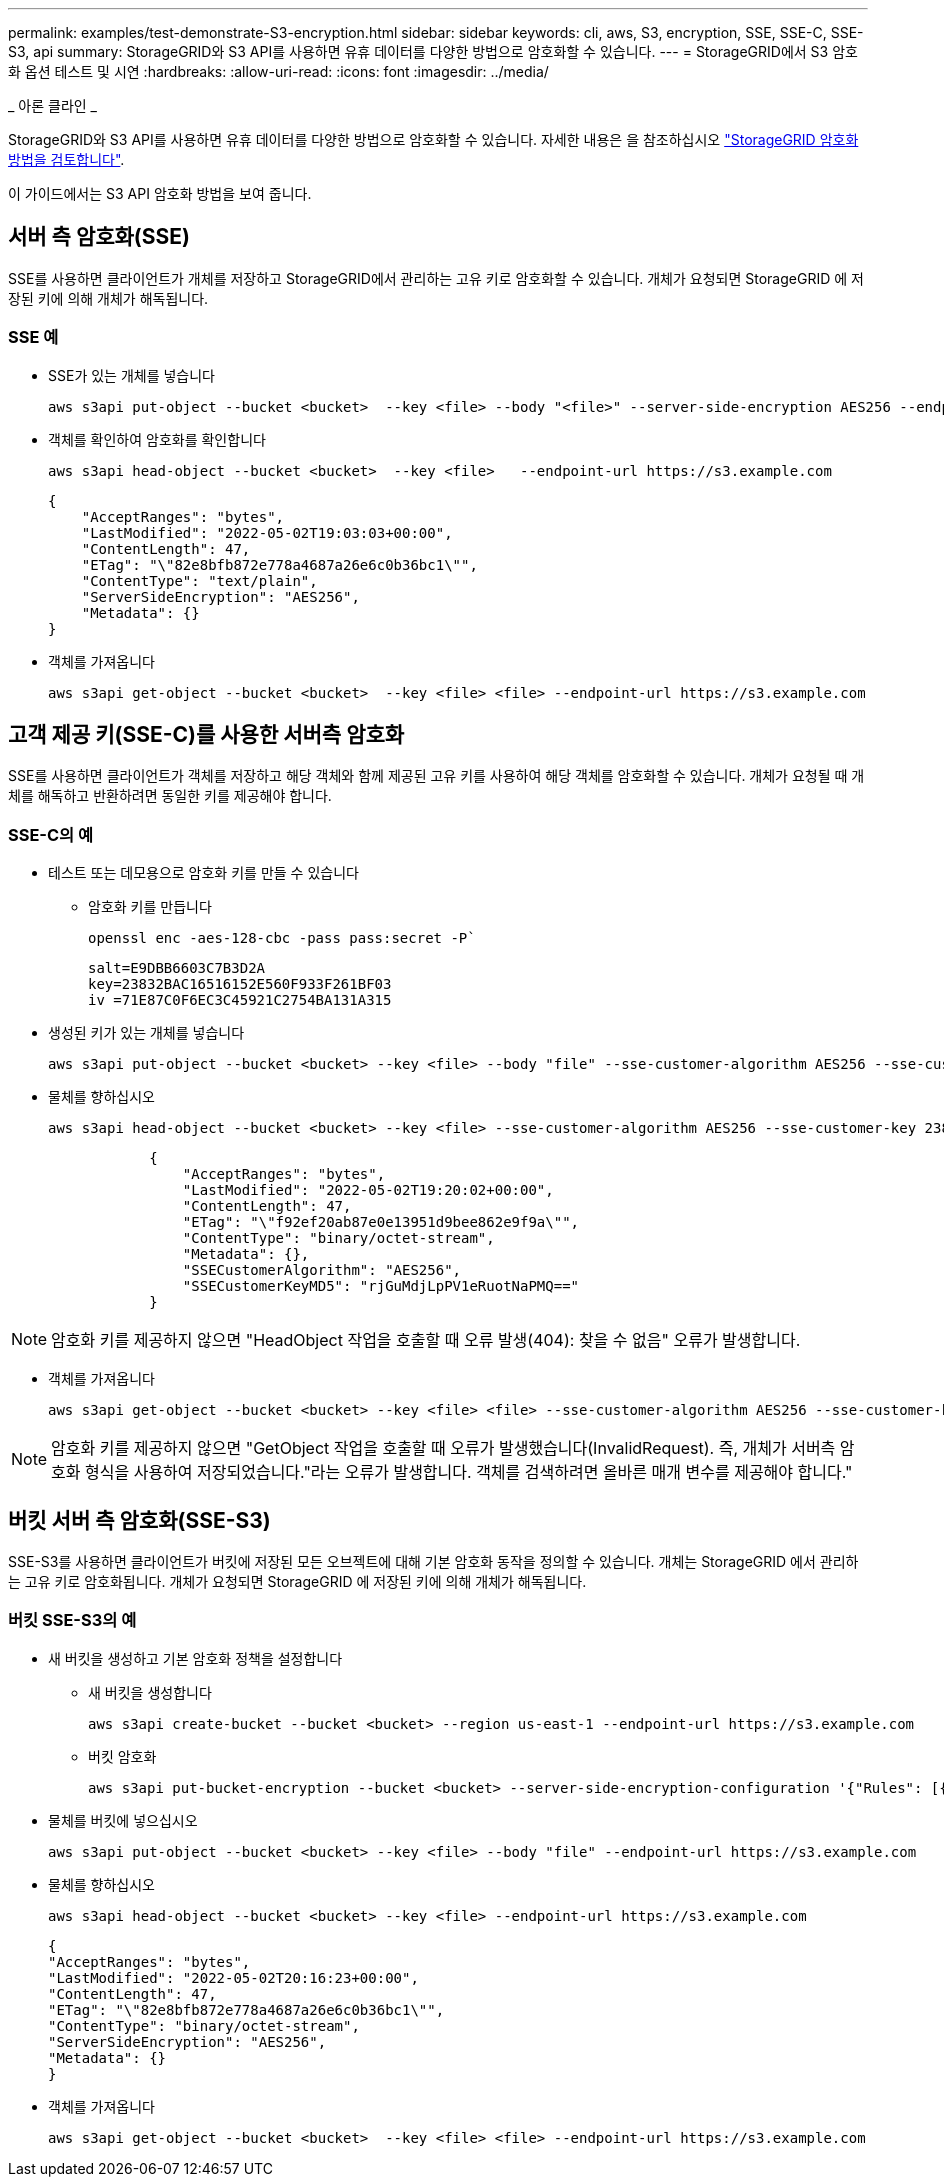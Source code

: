 ---
permalink: examples/test-demonstrate-S3-encryption.html 
sidebar: sidebar 
keywords: cli, aws, S3, encryption, SSE, SSE-C, SSE-S3, api 
summary: StorageGRID와 S3 API를 사용하면 유휴 데이터를 다양한 방법으로 암호화할 수 있습니다. 
---
= StorageGRID에서 S3 암호화 옵션 테스트 및 시연
:hardbreaks:
:allow-uri-read: 
:icons: font
:imagesdir: ../media/


[role="lead"]
_ 아론 클라인 _

StorageGRID와 S3 API를 사용하면 유휴 데이터를 다양한 방법으로 암호화할 수 있습니다. 자세한 내용은 을 참조하십시오 https://docs.netapp.com/us-en/storagegrid-116/admin/reviewing-storagegrid-encryption-methods.html["StorageGRID 암호화 방법을 검토합니다"^].

이 가이드에서는 S3 API 암호화 방법을 보여 줍니다.



== 서버 측 암호화(SSE)

SSE를 사용하면 클라이언트가 개체를 저장하고 StorageGRID에서 관리하는 고유 키로 암호화할 수 있습니다. 개체가 요청되면 StorageGRID 에 저장된 키에 의해 개체가 해독됩니다.



=== SSE 예

* SSE가 있는 개체를 넣습니다
+
[source, console]
----
aws s3api put-object --bucket <bucket>  --key <file> --body "<file>" --server-side-encryption AES256 --endpoint-url https://s3.example.com
----
* 객체를 확인하여 암호화를 확인합니다
+
[source, console]
----
aws s3api head-object --bucket <bucket>  --key <file>   --endpoint-url https://s3.example.com
----
+
[listing]
----
{
    "AcceptRanges": "bytes",
    "LastModified": "2022-05-02T19:03:03+00:00",
    "ContentLength": 47,
    "ETag": "\"82e8bfb872e778a4687a26e6c0b36bc1\"",
    "ContentType": "text/plain",
    "ServerSideEncryption": "AES256",
    "Metadata": {}
}
----
* 객체를 가져옵니다
+
[source, console]
----
aws s3api get-object --bucket <bucket>  --key <file> <file> --endpoint-url https://s3.example.com
----




== 고객 제공 키(SSE-C)를 사용한 서버측 암호화

SSE를 사용하면 클라이언트가 객체를 저장하고 해당 객체와 함께 제공된 고유 키를 사용하여 해당 객체를 암호화할 수 있습니다. 개체가 요청될 때 개체를 해독하고 반환하려면 동일한 키를 제공해야 합니다.



=== SSE-C의 예

* 테스트 또는 데모용으로 암호화 키를 만들 수 있습니다
+
** 암호화 키를 만듭니다
+
[source, console]
----
openssl enc -aes-128-cbc -pass pass:secret -P`
----
+
[listing]
----
salt=E9DBB6603C7B3D2A
key=23832BAC16516152E560F933F261BF03
iv =71E87C0F6EC3C45921C2754BA131A315
----


* 생성된 키가 있는 개체를 넣습니다
+
[source, console]
----
aws s3api put-object --bucket <bucket> --key <file> --body "file" --sse-customer-algorithm AES256 --sse-customer-key 23832BAC16516152E560F933F261BF03 --endpoint-url https://s3.example.com
----
* 물체를 향하십시오
+
[source, console]
----
aws s3api head-object --bucket <bucket> --key <file> --sse-customer-algorithm AES256 --sse-customer-key 23832BAC16516152E560F933F261BF03 --endpoint-url https://s3.example.com
----
+
[listing]
----
            {
                "AcceptRanges": "bytes",
                "LastModified": "2022-05-02T19:20:02+00:00",
                "ContentLength": 47,
                "ETag": "\"f92ef20ab87e0e13951d9bee862e9f9a\"",
                "ContentType": "binary/octet-stream",
                "Metadata": {},
                "SSECustomerAlgorithm": "AES256",
                "SSECustomerKeyMD5": "rjGuMdjLpPV1eRuotNaPMQ=="
            }
----



NOTE: 암호화 키를 제공하지 않으면 "HeadObject 작업을 호출할 때 오류 발생(404): 찾을 수 없음" 오류가 발생합니다.

* 객체를 가져옵니다
+
[source, console]
----
aws s3api get-object --bucket <bucket> --key <file> <file> --sse-customer-algorithm AES256 --sse-customer-key 23832BAC16516152E560F933F261BF03 --endpoint-url https://s3.example.com
----



NOTE: 암호화 키를 제공하지 않으면 "GetObject 작업을 호출할 때 오류가 발생했습니다(InvalidRequest). 즉, 개체가 서버측 암호화 형식을 사용하여 저장되었습니다."라는 오류가 발생합니다. 객체를 검색하려면 올바른 매개 변수를 제공해야 합니다."



== 버킷 서버 측 암호화(SSE-S3)

SSE-S3를 사용하면 클라이언트가 버킷에 저장된 모든 오브젝트에 대해 기본 암호화 동작을 정의할 수 있습니다. 개체는 StorageGRID 에서 관리하는 고유 키로 암호화됩니다. 개체가 요청되면 StorageGRID 에 저장된 키에 의해 개체가 해독됩니다.



=== 버킷 SSE-S3의 예

* 새 버킷을 생성하고 기본 암호화 정책을 설정합니다
+
** 새 버킷을 생성합니다
+
[source, console]
----
aws s3api create-bucket --bucket <bucket> --region us-east-1 --endpoint-url https://s3.example.com
----
** 버킷 암호화
+
[source, console]
----
aws s3api put-bucket-encryption --bucket <bucket> --server-side-encryption-configuration '{"Rules": [{"ApplyServerSideEncryptionByDefault": {"SSEAlgorithm": "AES256"}}]}' --endpoint-url https://s3.example.com
----


* 물체를 버킷에 넣으십시오
+
[source, console]
----
aws s3api put-object --bucket <bucket> --key <file> --body "file" --endpoint-url https://s3.example.com
----
* 물체를 향하십시오
+
[source, console]
----
aws s3api head-object --bucket <bucket> --key <file> --endpoint-url https://s3.example.com
----
+
[listing]
----
{
"AcceptRanges": "bytes",
"LastModified": "2022-05-02T20:16:23+00:00",
"ContentLength": 47,
"ETag": "\"82e8bfb872e778a4687a26e6c0b36bc1\"",
"ContentType": "binary/octet-stream",
"ServerSideEncryption": "AES256",
"Metadata": {}
}
----
* 객체를 가져옵니다
+
[source, console]
----
aws s3api get-object --bucket <bucket>  --key <file> <file> --endpoint-url https://s3.example.com
----


